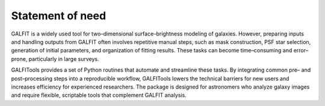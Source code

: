 
.. _statement:



============
Statement of need
============


GALFIT is a widely used tool for two–dimensional surface–brightness
modeling of galaxies. However, preparing inputs and handling outputs
from GALFIT often involves repetitive manual steps, such as mask
construction, PSF star selection, generation of initial parameters,
and organization of fitting results. These tasks can become
time–consuming and error–prone, particularly in large surveys.

GALFITools provides a set of Python routines that automate and
streamline these tasks. By integrating common pre– and post–processing
steps into a reproducible workflow, GALFITools lowers the technical
barriers for new users and increases efficiency for experienced
researchers. The package is designed for astronomers who analyze
galaxy images and require flexible, scriptable tools that complement
GALFIT analysis.



